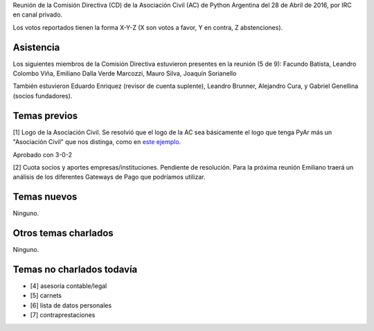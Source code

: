 Reunión de la Comisión Directiva (CD) de la Asociación Civil (AC) de Python Argentina del 28 de Abril de 2016, por IRC en canal privado.

Los votos reportados tienen la forma X-Y-Z (X son votos a favor, Y en contra, Z abstenciones).


Asistencia
----------

Los siguientes miembros de la Comisión Directiva estuvieron presentes en la reunión (5 de 9): Facundo Batista, Leandro Colombo Viña, Emiliano Dalla Verde Marcozzi, Mauro Silva, Joaquín Sorianello

También estuvieron Eduardo Enriquez    (revisor de cuenta suplente), Leandro Brunner, Alejandro Cura, y Gabriel Genellina (socios fundadores).


Temas previos
-------------

[1] Logo de la Asociación Civil. Se resolvió que el logo de la AC sea básicamente el logo que tenga PyAr más un "Asociación Civil" que nos distinga, como en `este ejemplo <http://taniquetil.com.ar/logo-pyar-ac.png>`_.

Aprobado con 3-0-2

[2] Cuota socios y aportes empresas/instituciones. Pendiente de resolución. Para la próxima reunión Emiliano traerá un análisis de los diferentes Gateways de Pago que podríamos utilizar.


Temas nuevos
------------

Ninguno.


Otros temas charlados
---------------------

Ninguno.


Temas no charlados todavía
--------------------------

- [4] asesoría contable/legal
- [5] carnets
- [6] lista de datos personales
- [7] contraprestaciones


